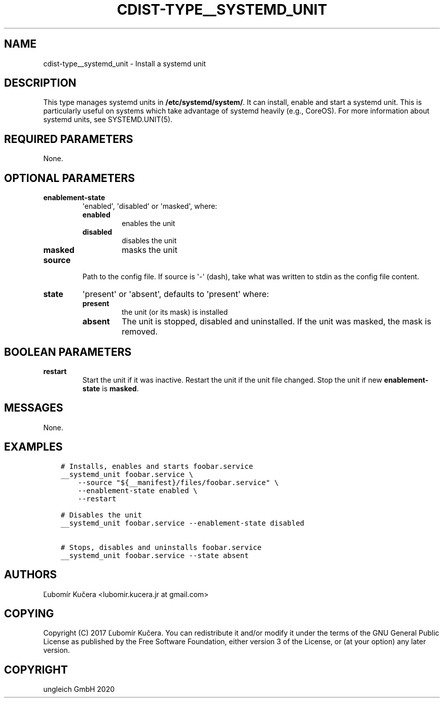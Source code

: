 .\" Man page generated from reStructuredText.
.
.TH "CDIST-TYPE__SYSTEMD_UNIT" "7" "Nov 08, 2020" "6.9.1" "cdist"
.
.nr rst2man-indent-level 0
.
.de1 rstReportMargin
\\$1 \\n[an-margin]
level \\n[rst2man-indent-level]
level margin: \\n[rst2man-indent\\n[rst2man-indent-level]]
-
\\n[rst2man-indent0]
\\n[rst2man-indent1]
\\n[rst2man-indent2]
..
.de1 INDENT
.\" .rstReportMargin pre:
. RS \\$1
. nr rst2man-indent\\n[rst2man-indent-level] \\n[an-margin]
. nr rst2man-indent-level +1
.\" .rstReportMargin post:
..
.de UNINDENT
. RE
.\" indent \\n[an-margin]
.\" old: \\n[rst2man-indent\\n[rst2man-indent-level]]
.nr rst2man-indent-level -1
.\" new: \\n[rst2man-indent\\n[rst2man-indent-level]]
.in \\n[rst2man-indent\\n[rst2man-indent-level]]u
..
.SH NAME
.sp
cdist\-type__systemd_unit \- Install a systemd unit
.SH DESCRIPTION
.sp
This type manages systemd units in \fB/etc/systemd/system/\fP\&. It can install,
enable and start a systemd unit. This is particularly useful on systems which
take advantage of systemd heavily (e.g., CoreOS). For more information about
systemd units, see SYSTEMD.UNIT(5).
.SH REQUIRED PARAMETERS
.sp
None.
.SH OPTIONAL PARAMETERS
.INDENT 0.0
.TP
.B enablement\-state
\(aqenabled\(aq, \(aqdisabled\(aq or \(aqmasked\(aq, where:
.INDENT 7.0
.TP
.B enabled
enables the unit
.TP
.B disabled
disables the unit
.TP
.B masked
masks the unit
.UNINDENT
.TP
.B source
Path to the config file. If source is \(aq\-\(aq (dash), take what was written to
stdin as the config file content.
.TP
.B state
\(aqpresent\(aq or \(aqabsent\(aq, defaults to \(aqpresent\(aq where:
.INDENT 7.0
.TP
.B present
the unit (or its mask) is installed
.TP
.B absent
The unit is stopped, disabled and uninstalled. If the unit was masked,
the mask is removed.
.UNINDENT
.UNINDENT
.SH BOOLEAN PARAMETERS
.INDENT 0.0
.TP
.B restart
Start the unit if it was inactive. Restart the unit if the unit file
changed. Stop the unit if new \fBenablement\-state\fP is \fBmasked\fP\&.
.UNINDENT
.SH MESSAGES
.sp
None.
.SH EXAMPLES
.INDENT 0.0
.INDENT 3.5
.sp
.nf
.ft C
# Installs, enables and starts foobar.service
__systemd_unit foobar.service \e
    \-\-source "${__manifest}/files/foobar.service" \e
    \-\-enablement\-state enabled \e
    \-\-restart

# Disables the unit
__systemd_unit foobar.service \-\-enablement\-state disabled

# Stops, disables and uninstalls foobar.service
__systemd_unit foobar.service \-\-state absent
.ft P
.fi
.UNINDENT
.UNINDENT
.SH AUTHORS
.sp
Ľubomír Kučera <lubomir.kucera.jr at gmail.com>
.SH COPYING
.sp
Copyright (C) 2017 Ľubomír Kučera. You can redistribute it
and/or modify it under the terms of the GNU General Public License as
published by the Free Software Foundation, either version 3 of the
License, or (at your option) any later version.
.SH COPYRIGHT
ungleich GmbH 2020
.\" Generated by docutils manpage writer.
.
